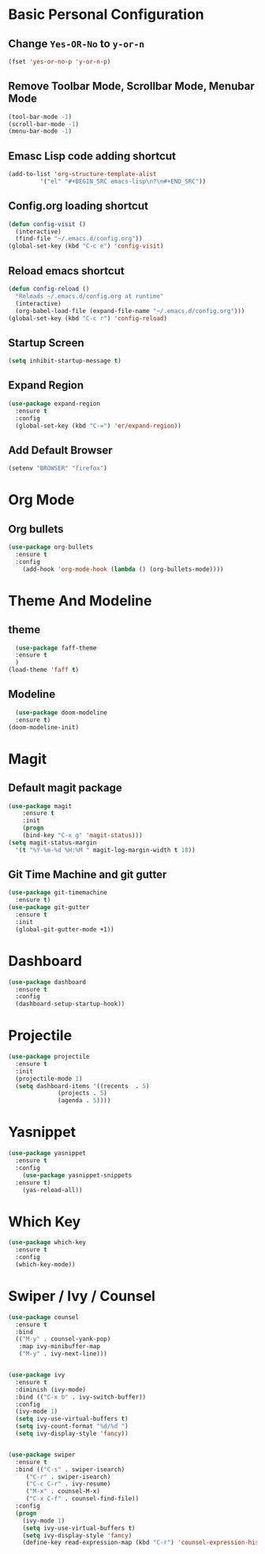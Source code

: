 * Basic Personal Configuration
** Change =Yes-OR-No= to =y-or-n=
#+BEGIN_SRC emacs-lisp
  (fset 'yes-or-no-p 'y-or-n-p)
#+END_SRC
** Remove Toolbar Mode, Scrollbar Mode, Menubar Mode 
#+BEGIN_SRC emacs-lisp
  (tool-bar-mode -1)
  (scroll-bar-mode -1)
  (menu-bar-mode -1)
#+END_SRC
** Emasc Lisp code adding shortcut
#+BEGIN_SRC emacs-lisp
  (add-to-list 'org-structure-template-alist
		   '("el" "#+BEGIN_SRC emacs-lisp\n?\n#+END_SRC"))
#+END_SRC
** Config.org loading shortcut
#+BEGIN_SRC emacs-lisp
  (defun config-visit ()
    (interactive)
    (find-file "~/.emacs.d/config.org"))
  (global-set-key (kbd "C-c e") 'config-visit)
#+END_SRC
** Reload emacs shortcut
#+BEGIN_SRC emacs-lisp
  (defun config-reload ()
    "Reloads ~/.emacs.d/config.org at runtime"
    (interactive)
    (org-babel-load-file (expand-file-name "~/.emacs.d/config.org")))
  (global-set-key (kbd "C-c r") 'config-reload)
#+END_SRC
** Startup Screen
#+BEGIN_SRC emacs-lisp
  (setq inhibit-startup-message t)
#+END_SRC
** Expand Region
#+BEGIN_SRC emacs-lisp
  (use-package expand-region
    :ensure t
    :config 
    (global-set-key (kbd "C-=") 'er/expand-region))
#+END_SRC
** Add Default Browser
#+BEGIN_SRC emacs-lisp
  (setenv "BROWSER" "firefox")
#+END_SRC
* Org Mode
** Org bullets
#+BEGIN_SRC emacs-lisp
  (use-package org-bullets
    :ensure t
    :config
      (add-hook 'org-mode-hook (lambda () (org-bullets-mode))))
#+END_SRC
* Theme And Modeline
** theme
#+BEGIN_SRC emacs-lisp
  (use-package faff-theme
  :ensure t
  )
(load-theme 'faff t)
#+END_SRC
** Modeline
#+BEGIN_SRC emacs-lisp
  (use-package doom-modeline
  :ensure t)
(doom-modeline-init)
#+END_SRC
* Magit
** Default magit package
#+BEGIN_SRC emacs-lisp
  (use-package magit
      :ensure t
      :init
      (progn
      (bind-key "C-x g" 'magit-status)))
  (setq magit-status-margin
    '(t "%Y-%m-%d %H:%M " magit-log-margin-width t 18))
#+END_SRC
** Git Time Machine and git gutter
#+BEGIN_SRC emacs-lisp
  (use-package git-timemachine
    :ensure t)
  (use-package git-gutter
    :ensure t
    :init
    (global-git-gutter-mode +1))

#+END_SRC
* Dashboard
#+BEGIN_SRC emacs-lisp
  (use-package dashboard
    :ensure t
    :config
    (dashboard-setup-startup-hook))
#+END_SRC
* Projectile
#+BEGIN_SRC emacs-lisp
  (use-package projectile
    :ensure t
    :init
    (projectile-mode 1)
    (setq dashboard-items '((recents  . 5)
			    (projects . 5)
			    (agenda . 5))))
#+END_SRC
* Yasnippet
#+BEGIN_SRC emacs-lisp
  (use-package yasnippet
    :ensure t
    :config
      (use-package yasnippet-snippets
	:ensure t)
      (yas-reload-all))
#+END_SRC
* Which Key
#+BEGIN_SRC emacs-lisp
  (use-package which-key
    :ensure t 
    :config
    (which-key-mode))
#+END_SRC
* Swiper / Ivy / Counsel
#+BEGIN_SRC emacs-lisp
  (use-package counsel
    :ensure t
    :bind
    (("M-y" . counsel-yank-pop)
     :map ivy-minibuffer-map
     ("M-y" . ivy-next-line)))


  (use-package ivy
    :ensure t
    :diminish (ivy-mode)
    :bind (("C-x b" . ivy-switch-buffer))
    :config
    (ivy-mode 1)
    (setq ivy-use-virtual-buffers t)
    (setq ivy-count-format "%d/%d ")
    (setq ivy-display-style 'fancy))


  (use-package swiper
    :ensure t
    :bind (("C-s" . swiper-isearch)
	   ("C-r" . swiper-isearch)
	   ("C-c C-r" . ivy-resume)
	   ("M-x" . counsel-M-x)
	   ("C-x C-f" . counsel-find-file))
    :config
    (progn
      (ivy-mode 1)
      (setq ivy-use-virtual-buffers t)
      (setq ivy-display-style 'fancy)
      (define-key read-expression-map (kbd "C-r") 'counsel-expression-history)))
#+END_SRC
